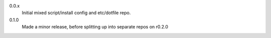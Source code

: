 0.0.x
  Initial mixed script/install config and etc/dotfile repo.

0.1.0
  Made a minor release, before splitting up into separate repos on r0.2.0
